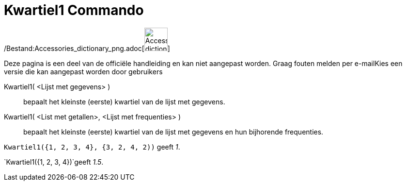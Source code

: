 = Kwartiel1 Commando
:page-en: commands/Quartile1_Command
ifdef::env-github[:imagesdir: /nl/modules/ROOT/assets/images]

/Bestand:Accessories_dictionary_png.adoc[image:48px-Accessories_dictionary.png[Accessories
dictionary.png,width=48,height=48]]

Deze pagina is een deel van de officiële handleiding en kan niet aangepast worden. Graag fouten melden per
e-mail[.mw-selflink .selflink]##Kies een versie die kan aangepast worden door gebruikers##

Kwartiel1( <Lijst met gegevens> )::
  bepaalt het kleinste (eerste) kwartiel van de lijst met gegevens.
Kwartiel1( <List met getallen>, <Lijst met frequenties> )::
  bepaalt het kleinste (eerste) kwartiel van de lijst met gegevens en hun bijhorende frequenties.

[EXAMPLE]
====

`++Kwartiel1({1, 2, 3, 4}, {3, 2, 4, 2))++` geeft _1_.

====

[EXAMPLE]
====

`++Kwartiel1({1, 2, 3, 4})++`geeft _1.5_.

====
